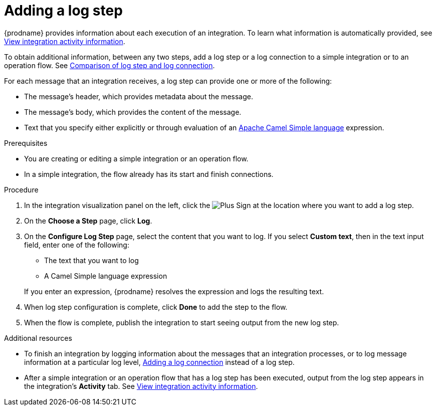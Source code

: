 // This module is included in the following assemblies:
// as_creating-integrations.adoc

[id='add-log-step_{context}']
= Adding a log step

{prodname} provides information about each execution of an integration. 
To learn what information is automatically provided,
see link:{LinkFuseOnlineIntegrationGuide}#viewing-integration-activity-information_monitor[View integration activity information].

To obtain additional information, between any two steps, add a log step or a 
log connection to a simple integration or to an operation flow. See 
link:{LinkFuseOnlineConnectorGuide}#comparison-log-step-connection_connect-to-log[Comparison of log step and log connection].

For each message that an integration receives, a log step can provide
one or more of the following:

* The message's header, which provides metadata about the message.
* The message's body, which provides the content of the message.
* Text that you specify either explicitly or through evaluation of an 
http://camel.apache.org/simple.html[Apache Camel Simple language] expression. 

.Prerequisites
* You are creating or editing a simple integration or an operation flow. 
* In a simple integration, the flow already has its start and finish connections. 

.Procedure

. In the integration visualization panel on the left, click the
image:images/PlusSignToAddStepOrConnection.png[Plus Sign]
at the location where you want to add a log step.
. On the *Choose a Step* page, click *Log*.
. On the *Configure Log Step* page, select the content that you want
to log. If you select *Custom text*, then in the text input field, 
enter one of the following:
* The text that you want to log
* A Camel Simple language expression

+
If you enter an expression, {prodname} resolves the 
expression and logs the resulting text. 
. When log step configuration is complete, click *Done* to add the step
to the flow. 
. When the flow is complete, publish the integration to start seeing output
from the new log step.

.Additional resources
* To finish an integration by logging information about the messages that an
integration processes, or to log message information at a particular log level, 
link:{LinkFuseOnlineConnectorGuide}#add-log-connection_connect-to-log[Adding a log connection]
instead of a log step.
* After a simple integration or an operation flow that has a log step has been executed, output from
the log step appears in the integration's *Activity* tab. See
link:{LinkFuseOnlineIntegrationGuide}#viewing-integration-activity-information_monitor[View integration activity information].
